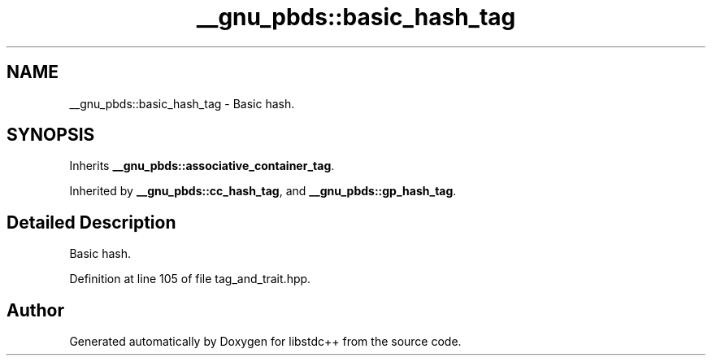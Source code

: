 .TH "__gnu_pbds::basic_hash_tag" 3 "21 Apr 2009" "libstdc++" \" -*- nroff -*-
.ad l
.nh
.SH NAME
__gnu_pbds::basic_hash_tag \- Basic hash.  

.PP
.SH SYNOPSIS
.br
.PP
Inherits \fB__gnu_pbds::associative_container_tag\fP.
.PP
Inherited by \fB__gnu_pbds::cc_hash_tag\fP, and \fB__gnu_pbds::gp_hash_tag\fP.
.PP
.SH "Detailed Description"
.PP 
Basic hash. 
.PP
Definition at line 105 of file tag_and_trait.hpp.

.SH "Author"
.PP 
Generated automatically by Doxygen for libstdc++ from the source code.
